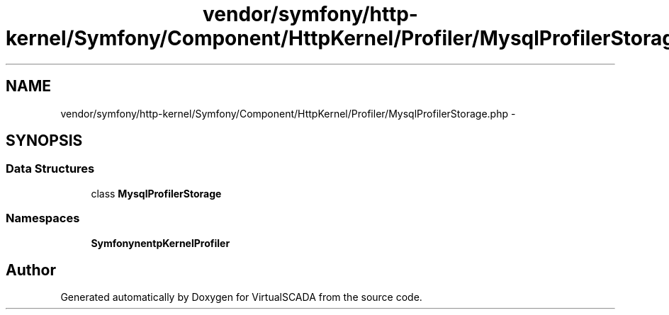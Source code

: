 .TH "vendor/symfony/http-kernel/Symfony/Component/HttpKernel/Profiler/MysqlProfilerStorage.php" 3 "Tue Apr 14 2015" "Version 1.0" "VirtualSCADA" \" -*- nroff -*-
.ad l
.nh
.SH NAME
vendor/symfony/http-kernel/Symfony/Component/HttpKernel/Profiler/MysqlProfilerStorage.php \- 
.SH SYNOPSIS
.br
.PP
.SS "Data Structures"

.in +1c
.ti -1c
.RI "class \fBMysqlProfilerStorage\fP"
.br
.in -1c
.SS "Namespaces"

.in +1c
.ti -1c
.RI " \fBSymfony\\Component\\HttpKernel\\Profiler\fP"
.br
.in -1c
.SH "Author"
.PP 
Generated automatically by Doxygen for VirtualSCADA from the source code\&.
